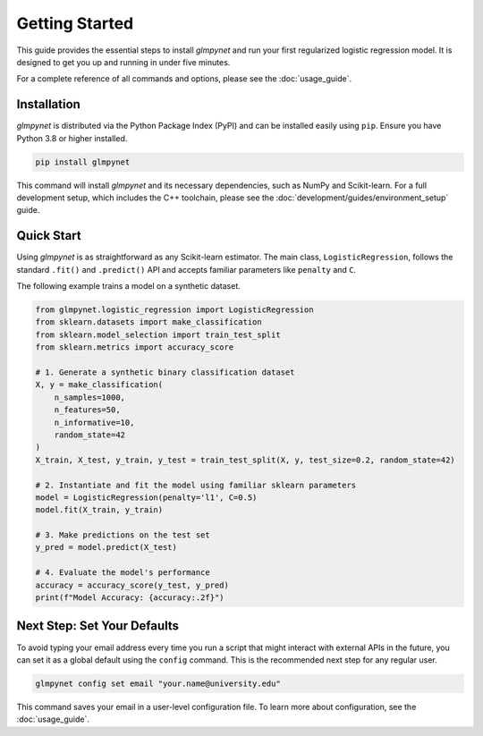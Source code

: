 .. _getting_started:

Getting Started
===============

This guide provides the essential steps to install `glmpynet` and run your first regularized logistic regression model. It is designed to get you up and running in under five minutes.

For a complete reference of all commands and options, please see the :doc:`usage_guide`.

Installation
------------

`glmpynet` is distributed via the Python Package Index (PyPI) and can be installed easily using ``pip``. Ensure you have Python 3.8 or higher installed.

.. code-block:: bash

   pip install glmpynet

This command will install `glmpynet` and its necessary dependencies, such as NumPy and Scikit-learn. For a full development setup, which includes the C++ toolchain, please see the :doc:`development/guides/environment_setup` guide.

Quick Start
-----------

Using `glmpynet` is as straightforward as any Scikit-learn estimator. The main class, ``LogisticRegression``, follows the standard ``.fit()`` and ``.predict()`` API and accepts familiar parameters like ``penalty`` and ``C``.

The following example trains a model on a synthetic dataset.

.. code-block:: python

   from glmpynet.logistic_regression import LogisticRegression
   from sklearn.datasets import make_classification
   from sklearn.model_selection import train_test_split
   from sklearn.metrics import accuracy_score

   # 1. Generate a synthetic binary classification dataset
   X, y = make_classification(
       n_samples=1000,
       n_features=50,
       n_informative=10,
       random_state=42
   )
   X_train, X_test, y_train, y_test = train_test_split(X, y, test_size=0.2, random_state=42)

   # 2. Instantiate and fit the model using familiar sklearn parameters
   model = LogisticRegression(penalty='l1', C=0.5)
   model.fit(X_train, y_train)

   # 3. Make predictions on the test set
   y_pred = model.predict(X_test)

   # 4. Evaluate the model's performance
   accuracy = accuracy_score(y_test, y_pred)
   print(f"Model Accuracy: {accuracy:.2f}")

Next Step: Set Your Defaults
----------------------------

To avoid typing your email address every time you run a script that might interact with external APIs in the future, you can set it as a global default using the ``config`` command. This is the recommended next step for any regular user.

.. code-block:: bash

   glmpynet config set email "your.name@university.edu"

This command saves your email in a user-level configuration file. To learn more about configuration, see the :doc:`usage_guide`.
